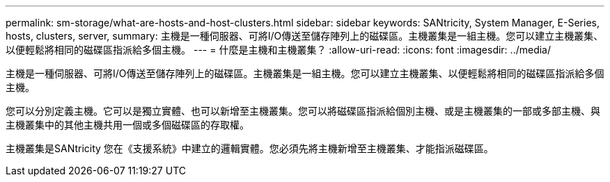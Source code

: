 ---
permalink: sm-storage/what-are-hosts-and-host-clusters.html 
sidebar: sidebar 
keywords: SANtricity, System Manager, E-Series, hosts, clusters, server, 
summary: 主機是一種伺服器、可將I/O傳送至儲存陣列上的磁碟區。主機叢集是一組主機。您可以建立主機叢集、以便輕鬆將相同的磁碟區指派給多個主機。 
---
= 什麼是主機和主機叢集？
:allow-uri-read: 
:icons: font
:imagesdir: ../media/


[role="lead"]
主機是一種伺服器、可將I/O傳送至儲存陣列上的磁碟區。主機叢集是一組主機。您可以建立主機叢集、以便輕鬆將相同的磁碟區指派給多個主機。

您可以分別定義主機。它可以是獨立實體、也可以新增至主機叢集。您可以將磁碟區指派給個別主機、或是主機叢集的一部或多部主機、與主機叢集中的其他主機共用一個或多個磁碟區的存取權。

主機叢集是SANtricity 您在《支援系統》中建立的邏輯實體。您必須先將主機新增至主機叢集、才能指派磁碟區。
